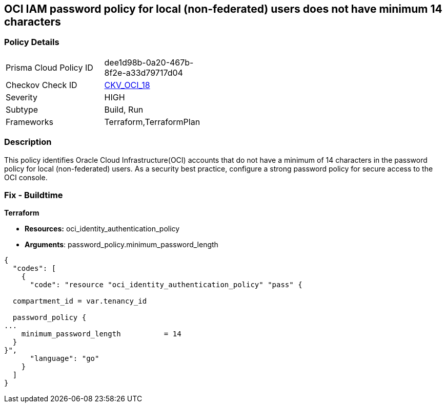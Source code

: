 == OCI IAM password policy for local (non-federated) users does not have minimum 14 characters


=== Policy Details 

[width=45%]
[cols="1,1"]
|=== 
|Prisma Cloud Policy ID 
| dee1d98b-0a20-467b-8f2e-a33d79717d04

|Checkov Check ID 
| https://github.com/bridgecrewio/checkov/tree/master/checkov/terraform/checks/resource/oci/IAMPasswordLength.py[CKV_OCI_18]

|Severity
|HIGH

|Subtype
|Build, Run

|Frameworks
|Terraform,TerraformPlan

|=== 



=== Description 


This policy identifies Oracle Cloud Infrastructure(OCI) accounts that do not have a minimum of 14 characters in the password policy for local (non-federated) users.
As a security best practice, configure a strong password policy for secure access to the OCI console.

////
=== Fix - Runtime


* OCI Console* 



. Login to the OCI Console Page: https://console.ap-mumbai-1.oraclecloud.com/

. Go to Identity in the Services menu.

. Select Authentication Settings from the Identity menu.

. Click Edit Authentication Settings in the middle of the page.

. Type the number in range 14-100 into the box below the text: MINIMUM PASSWORD LENGTH (IN CHARACTERS).
+
Note : The console URL is region specific, your tenancy might have a different home region and thus console URL.
////

=== Fix - Buildtime


*Terraform* 


* *Resources:* oci_identity_authentication_policy
* *Arguments*: password_policy.minimum_password_length


[source,go]
----
{
  "codes": [
    {
      "code": "resource "oci_identity_authentication_policy" "pass" {

  compartment_id = var.tenancy_id

  password_policy {
...
    minimum_password_length          = 14
  }
}",
      "language": "go"
    }
  ]
}
----
